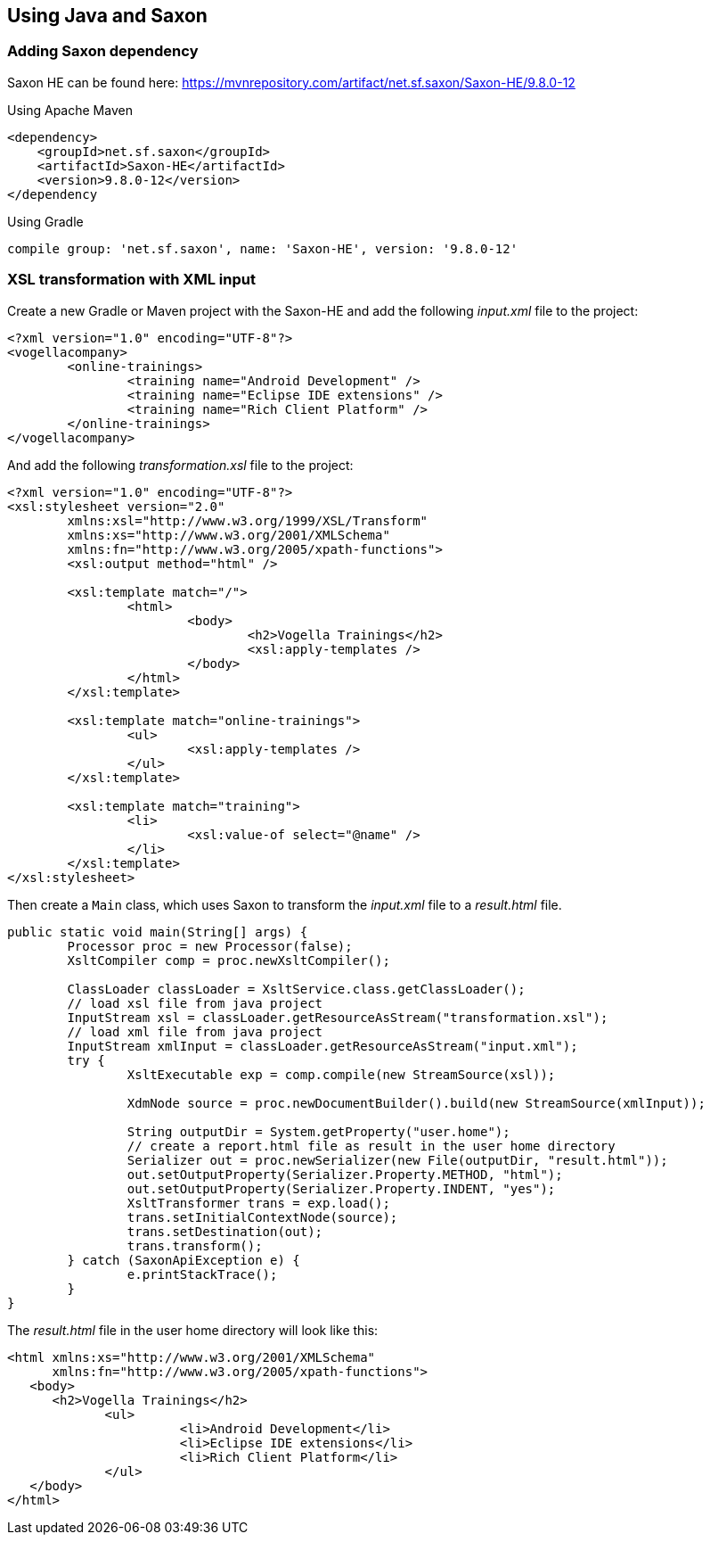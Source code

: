 [[java]]
== Using Java and Saxon

=== Adding Saxon dependency

Saxon HE can be found here: https://mvnrepository.com/artifact/net.sf.saxon/Saxon-HE/9.8.0-12

Using Apache Maven

[source, xml]
----
<dependency>
    <groupId>net.sf.saxon</groupId>
    <artifactId>Saxon-HE</artifactId>
    <version>9.8.0-12</version>
</dependency
----

Using Gradle

[source, groovy]
----
compile group: 'net.sf.saxon', name: 'Saxon-HE', version: '9.8.0-12'
----

=== XSL transformation with XML input

Create a new Gradle or Maven project with the Saxon-HE and add the following _input.xml_ file to the project:

[source, xml]
----
<?xml version="1.0" encoding="UTF-8"?>
<vogellacompany>
	<online-trainings>
		<training name="Android Development" />
		<training name="Eclipse IDE extensions" />
		<training name="Rich Client Platform" />
	</online-trainings>
</vogellacompany>
----

And add the following _transformation.xsl_ file to the project:

[source, xml]
----
<?xml version="1.0" encoding="UTF-8"?>
<xsl:stylesheet version="2.0"
	xmlns:xsl="http://www.w3.org/1999/XSL/Transform"
	xmlns:xs="http://www.w3.org/2001/XMLSchema"
	xmlns:fn="http://www.w3.org/2005/xpath-functions">
	<xsl:output method="html" />

	<xsl:template match="/">
		<html>
			<body>
				<h2>Vogella Trainings</h2>
				<xsl:apply-templates />
			</body>
		</html>
	</xsl:template>

	<xsl:template match="online-trainings">
		<ul>
			<xsl:apply-templates />
		</ul>
	</xsl:template>

	<xsl:template match="training">
		<li>
			<xsl:value-of select="@name" />
		</li>
	</xsl:template>
</xsl:stylesheet>
----

Then create a `Main` class, which uses Saxon to transform the _input.xml_ file to a _result.html_ file.

[source, java]
----
public static void main(String[] args) {
	Processor proc = new Processor(false);
	XsltCompiler comp = proc.newXsltCompiler();
	
	ClassLoader classLoader = XsltService.class.getClassLoader();
	// load xsl file from java project
	InputStream xsl = classLoader.getResourceAsStream("transformation.xsl");
	// load xml file from java project
	InputStream xmlInput = classLoader.getResourceAsStream("input.xml");
	try {
		XsltExecutable exp = comp.compile(new StreamSource(xsl));
		
		XdmNode source = proc.newDocumentBuilder().build(new StreamSource(xmlInput));
		
		String outputDir = System.getProperty("user.home");
		// create a report.html file as result in the user home directory
		Serializer out = proc.newSerializer(new File(outputDir, "result.html"));
		out.setOutputProperty(Serializer.Property.METHOD, "html");
		out.setOutputProperty(Serializer.Property.INDENT, "yes");
		XsltTransformer trans = exp.load();
		trans.setInitialContextNode(source);
		trans.setDestination(out);
		trans.transform();
	} catch (SaxonApiException e) {
		e.printStackTrace();
	}
}
----

The _result.html_ file in the user home directory will look like this:

[source, html]
----
<html xmlns:xs="http://www.w3.org/2001/XMLSchema"
      xmlns:fn="http://www.w3.org/2005/xpath-functions">
   <body>
      <h2>Vogella Trainings</h2>
	     <ul>
		       <li>Android Development</li>
		       <li>Eclipse IDE extensions</li>
		       <li>Rich Client Platform</li>
	     </ul>
   </body>
</html>
----

